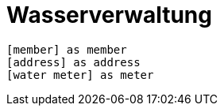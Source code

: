 = Wasserverwaltung

[plantuml]
----
[member] as member
[address] as address
[water meter] as meter
----